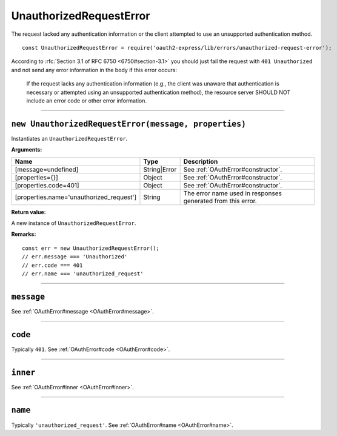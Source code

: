 ==========================
 UnauthorizedRequestError
==========================

The request lacked any authentication information or the client attempted to use an unsupported authentication method.

::

  const UnauthorizedRequestError = require('oauth2-express/lib/errors/unauthorized-request-error');

According to :rfc:`Section 3.1 of RFC 6750 <6750#section-3.1>` you should just fail the request with ``401 Unauthorized`` and not send any error information in the body if this error occurs:

  If the request lacks any authentication information (e.g., the client
  was unaware that authentication is necessary or attempted using an
  unsupported authentication method), the resource server SHOULD NOT
  include an error code or other error information.

--------

.. _UnauthorizedRequestError#constructor:

``new UnauthorizedRequestError(message, properties)``
=====================================================

Instantiates an ``UnauthorizedRequestError``.

**Arguments:**

+------------------------------------------+--------------+-------------------------------------------------------------+
| Name                                     | Type         | Description                                                 |
+==========================================+==============+=============================================================+
| [message=undefined]                      | String|Error | See :ref:`OAuthError#constructor`.                          |
+------------------------------------------+--------------+-------------------------------------------------------------+
| [properties={}]                          | Object       | See :ref:`OAuthError#constructor`.                          |
+------------------------------------------+--------------+-------------------------------------------------------------+
| [properties.code=401]                    | Object       | See :ref:`OAuthError#constructor`.                          |
+------------------------------------------+--------------+-------------------------------------------------------------+
| [properties.name='unauthorized_request'] | String       | The error name used in responses generated from this error. |
+------------------------------------------+--------------+-------------------------------------------------------------+

**Return value:**

A new instance of ``UnauthorizedRequestError``.

**Remarks:**

::

  const err = new UnauthorizedRequestError();
  // err.message === 'Unauthorized'
  // err.code === 401
  // err.name === 'unauthorized_request'

--------

.. _UnauthorizedRequestError#message:

``message``
===========

See :ref:`OAuthError#message <OAuthError#message>`.

--------

.. _UnauthorizedRequestError#code:

``code``
========

Typically ``401``. See :ref:`OAuthError#code <OAuthError#code>`.

--------

.. _UnauthorizedRequestError#inner:

``inner``
=========

See :ref:`OAuthError#inner <OAuthError#inner>`.

--------

.. _UnauthorizedRequestError#name:

``name``
========

Typically ``'unauthorized_request'``. See :ref:`OAuthError#name <OAuthError#name>`.

